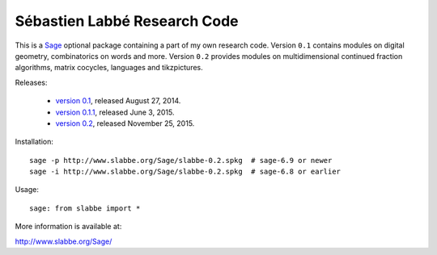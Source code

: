 Sébastien Labbé Research Code
=============================

This is a Sage__ optional package containing a part of my own research code.
Version ``0.1`` contains modules on digital geometry, combinatorics on words
and more. Version ``0.2`` provides modules on multidimensional continued
fraction algorithms, matrix cocycles, languages and tikzpictures.

__ http://www.sagemath.org/

Releases:

 - `version 0.1`__, released August 27, 2014.
 - `version 0.1.1`__, released June 3, 2015.
 - `version 0.2`__, released November 25, 2015.

__ http://www.slabbe.org/Sage/slabbe-0.1.spkg
__ http://www.slabbe.org/Sage/slabbe-0.1.1.spkg
__ http://www.slabbe.org/Sage/slabbe-0.2.spkg

Installation::

    sage -p http://www.slabbe.org/Sage/slabbe-0.2.spkg  # sage-6.9 or newer
    sage -i http://www.slabbe.org/Sage/slabbe-0.2.spkg  # sage-6.8 or earlier

Usage::

    sage: from slabbe import *

More information is available at:

http://www.slabbe.org/Sage/

